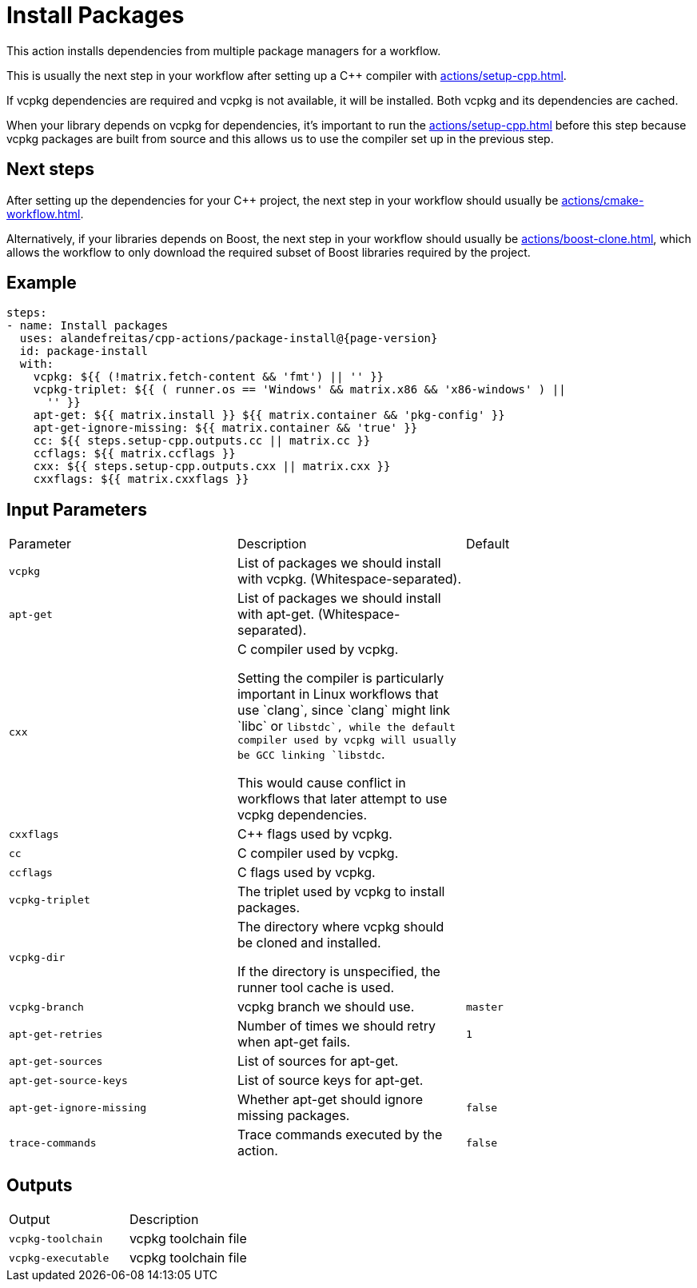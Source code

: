 = Install Packages [[package-install]]
:reftext: Install Packages
:navtitle: Install Packages Action
// This package-install.adoc file is automatically generated.
// Edit parse_actions.py instead.

This action installs dependencies from multiple package managers for a workflow.

This is usually the next step in your workflow after setting up a C++ compiler with 
xref:actions/setup-cpp.adoc[].

If vcpkg dependencies are required and vcpkg is not available, it will be installed.
Both vcpkg and its dependencies are cached.

When your library depends on vcpkg for dependencies, it's important to run the xref:actions/setup-cpp.adoc[]
before this step because vcpkg packages are built from source and this allows us to use the compiler
set up in the previous step.

== Next steps

After setting up the dependencies for your C++ project, the next step in your workflow should usually be
xref:actions/cmake-workflow.adoc[].

Alternatively, if your libraries depends on Boost, the next step in your workflow should usually be
xref:actions/boost-clone.adoc[], which allows the workflow to only download the required subset of Boost libraries
required by the project.


== Example

[source,yml,subs="attributes+"]
----
steps:
- name: Install packages
  uses: alandefreitas/cpp-actions/package-install@{page-version}
  id: package-install
  with:
    vcpkg: ${{ (!matrix.fetch-content && 'fmt') || '' }}
    vcpkg-triplet: ${{ ( runner.os == 'Windows' && matrix.x86 && 'x86-windows' ) ||
      '' }}
    apt-get: ${{ matrix.install }} ${{ matrix.container && 'pkg-config' }}
    apt-get-ignore-missing: ${{ matrix.container && 'true' }}
    cc: ${{ steps.setup-cpp.outputs.cc || matrix.cc }}
    ccflags: ${{ matrix.ccflags }}
    cxx: ${{ steps.setup-cpp.outputs.cxx || matrix.cxx }}
    cxxflags: ${{ matrix.cxxflags }}
----

== Input Parameters

|===
|Parameter |Description |Default
|`vcpkg` |List of packages we should install with vcpkg. (Whitespace-separated). |
|`apt-get` |List of packages we should install with apt-get. (Whitespace-separated). |
|`cxx` |C++ compiler used by vcpkg.

Setting the compiler is particularly important in Linux workflows that use `clang`, since `clang` might link 
`libc++` or `libstdc++`, while the default compiler used by vcpkg will usually be GCC linking `libstdc++`.

This would cause conflict in workflows that later attempt to use vcpkg dependencies. |
|`cxxflags` |C++ flags used by vcpkg. |
|`cc` |C compiler used by vcpkg. |
|`ccflags` |C flags used by vcpkg. |
|`vcpkg-triplet` |The triplet used by vcpkg to install packages. |
|`vcpkg-dir` |The directory where vcpkg should be cloned and installed.

If the directory is unspecified, the runner tool cache is used. |
|`vcpkg-branch` |vcpkg branch we should use. |`master`
|`apt-get-retries` |Number of times we should retry when apt-get fails. |`1`
|`apt-get-sources` |List of sources for apt-get. |
|`apt-get-source-keys` |List of source keys for apt-get. |
|`apt-get-ignore-missing` |Whether apt-get should ignore missing packages. |`false`
|`trace-commands` |Trace commands executed by the action. |`false`
|===

== Outputs

|===
|Output |Description
|`vcpkg-toolchain` |vcpkg toolchain file
|`vcpkg-executable` |vcpkg toolchain file
|===
